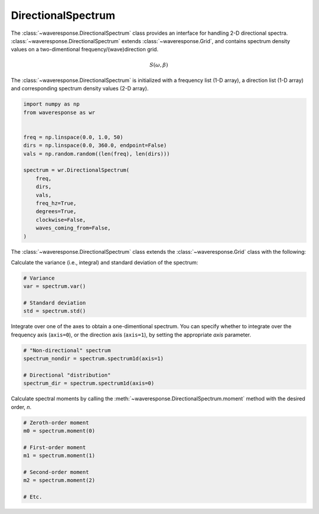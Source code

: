 DirectionalSpectrum
===================
The :class:`~waveresponse.DirectionalSpectrum` class provides an interface for
handling 2-D directional spectra. :class:`~waveresponse.DirectionalSpectrum`
extends :class:`~waveresponse.Grid`, and contains spectrum density values
on a two-dimentional frequency/(wave)direction grid.

.. math::
    S(\omega, \beta)

The :class:`~waveresponse.DirectionalSpectrum` is initialized with a frequency
list (1-D array), a direction list (1-D array) and corresponding spectrum density
values (2-D array).

.. code-block:: python

    import numpy as np
    from waveresponse as wr


    freq = np.linspace(0.0, 1.0, 50)
    dirs = np.linspace(0.0, 360.0, endpoint=False)
    vals = np.random.random((len(freq), len(dirs)))

    spectrum = wr.DirectionalSpectrum(
        freq,
        dirs,
        vals,
        freq_hz=True,
        degrees=True,
        clockwise=False,
        waves_coming_from=False,
    )

The :class:`~waveresponse.DirectionalSpectrum` class extends the :class:`~waveresponse.Grid`
class with the following:

Calculate the variance (i.e., integral) and standard deviation of the spectrum:

.. code-block:: python

    # Variance
    var = spectrum.var()

    # Standard deviation
    std = spectrum.std()

Integrate over one of the axes to obtain a one-dimentional spectrum. You can specify
whether to integrate over the frequency axis (``axis=0``), or the direction axis
(``axis=1``), by setting the appropriate `axis` parameter.

.. code-block:: python

    # "Non-directional" spectrum
    spectrum_nondir = spectrum.spectrum1d(axis=1)

    # Directional "distribution"
    spectrum_dir = spectrum.spectrum1d(axis=0)

Calculate spectral moments by calling the :meth:`~waveresponse.DirectionalSpectrum.moment`
method with the desired order, `n`.

.. code-block:: python

    # Zeroth-order moment
    m0 = spectrum.moment(0)

    # First-order moment
    m1 = spectrum.moment(1)

    # Second-order moment
    m2 = spectrum.moment(2)

    # Etc.
